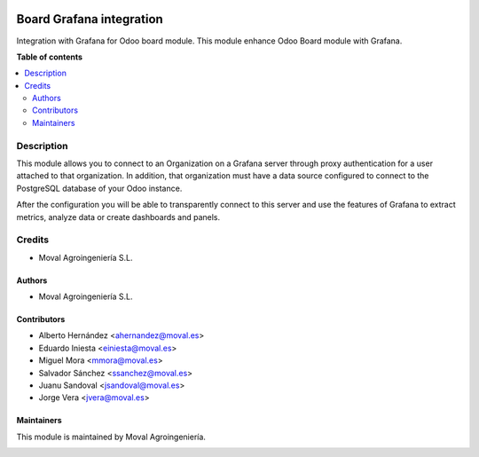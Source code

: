 .. |badge1| image:: https://img.shields.io/badge/licence-AGPL--3-blue.png
    :target: http://www.gnu.org/licenses/agpl-3.0-standalone.html
    :alt: License: AGPL-3

|badge1|


=========================
Board Grafana integration
=========================

Integration with Grafana for Odoo board module. This module enhance Odoo Board
module with Grafana.

**Table of contents**

.. contents::
   :local:


Description
===========

This module allows you to connect to an Organization on a Grafana server
through proxy authentication for a user attached to that organization. In
addition, that organization must have a data source configured to connect to
the PostgreSQL database of your Odoo instance.

After the configuration you will be able to transparently connect to this
server and use the features of Grafana to extract metrics, analyze data or
create dashboards and panels.


Credits
=======

* Moval Agroingeniería S.L.

Authors
~~~~~~~

* Moval Agroingeniería S.L.

Contributors
~~~~~~~~~~~~

* Alberto Hernández <ahernandez@moval.es>
* Eduardo Iniesta <einiesta@moval.es>
* Miguel Mora <mmora@moval.es>
* Salvador Sánchez <ssanchez@moval.es>
* Juanu Sandoval <jsandoval@moval.es>
* Jorge Vera <jvera@moval.es>

Maintainers
~~~~~~~~~~~

This module is maintained by Moval Agroingeniería.

.. image:: https://services.moval.es/static/images/logo_moval_small.png
   :alt: Moval Agroingeniería
   :target: http://moval.es
  
